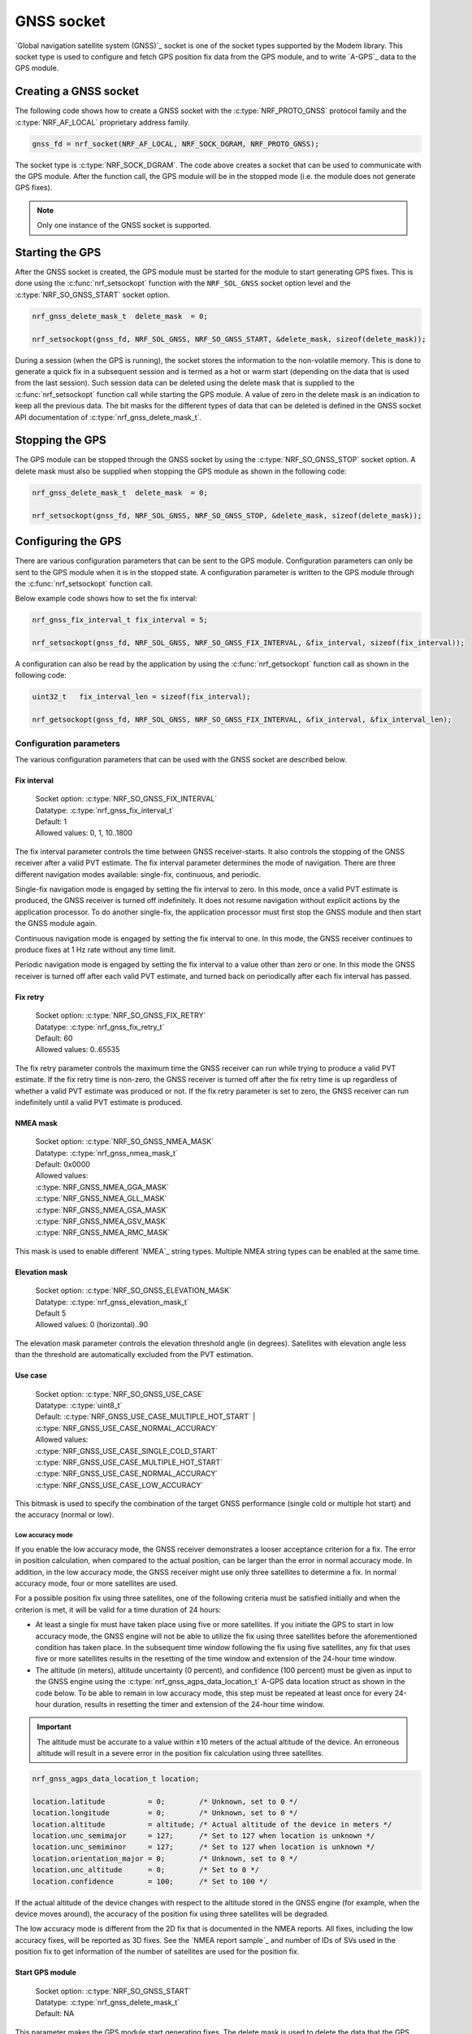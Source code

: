 .. _gnss_extension:

GNSS socket
###########

`Global navigation satellite system (GNSS)`_ socket is one of the socket types supported by the Modem library.
This socket type is used to configure and fetch GPS position fix data from the GPS module, and to write `A-GPS`_ data to the GPS module.

Creating a GNSS socket
**********************

The following code shows how to create a GNSS socket with the :c:type:`NRF_PROTO_GNSS` protocol family and the
:c:type:`NRF_AF_LOCAL` proprietary address family.

.. code-block:: c

   gnss_fd = nrf_socket(NRF_AF_LOCAL, NRF_SOCK_DGRAM, NRF_PROTO_GNSS);

The socket type is :c:type:`NRF_SOCK_DGRAM`.
The code above creates a socket that can be used to communicate with the GPS module.
After the function call, the GPS module will be in the stopped mode (i.e. the module does not generate GPS fixes).

.. note:: Only one instance of the GNSS socket is supported.

Starting the GPS
****************

After the GNSS socket is created, the GPS module must be started for the module to start generating GPS fixes.
This is done using the :c:func:`nrf_setsockopt` function with the ``NRF_SOL_GNSS`` socket option level and the :c:type:`NRF_SO_GNSS_START` socket option.

.. code-block:: c

   nrf_gnss_delete_mask_t  delete_mask  = 0;

   nrf_setsockopt(gnss_fd, NRF_SOL_GNSS, NRF_SO_GNSS_START, &delete_mask, sizeof(delete_mask));



During a session (when the GPS is running), the socket stores the information to the non-volatile memory.
This is done to generate a quick fix in a subsequent session and is termed as a hot or warm start (depending on the data that is used from the last session).
Such session data can be deleted using the delete mask that is supplied to the :c:func:`nrf_setsockopt` function call while starting the GPS module.
A value of zero in the delete mask is an indication to keep all the previous data.
The bit masks for the different types of data that can be deleted is defined in the GNSS socket API documentation of :c:type:`nrf_gnss_delete_mask_t`.

Stopping the GPS
****************

The GPS module can be stopped through the GNSS socket by using the :c:type:`NRF_SO_GNSS_STOP` socket option.
A delete mask must also be supplied when stopping the GPS module as shown in the following code:

.. code-block:: c

   nrf_gnss_delete_mask_t  delete_mask  = 0;

   nrf_setsockopt(gnss_fd, NRF_SOL_GNSS, NRF_SO_GNSS_STOP, &delete_mask, sizeof(delete_mask));


Configuring the GPS
*******************

There are various configuration parameters that can be sent to the GPS module.
Configuration parameters can only be sent to the GPS module when it is in the stopped state.
A configuration parameter is written to the GPS module through the :c:func:`nrf_setsockopt` function call.

Below example code shows how to set the fix interval:

.. code-block:: c

   nrf_gnss_fix_interval_t fix_interval = 5;

   nrf_setsockopt(gnss_fd, NRF_SOL_GNSS, NRF_SO_GNSS_FIX_INTERVAL, &fix_interval, sizeof(fix_interval));

A configuration can also be read by the application by using the :c:func:`nrf_getsockopt` function call as shown in the following code:

.. code-block:: c

   uint32_t   fix_interval_len = sizeof(fix_interval);

   nrf_getsockopt(gnss_fd, NRF_SOL_GNSS, NRF_SO_GNSS_FIX_INTERVAL, &fix_interval, &fix_interval_len);


Configuration parameters
========================

The various configuration parameters that can be used with the GNSS socket are described below.

Fix interval
------------

   | Socket option:  :c:type:`NRF_SO_GNSS_FIX_INTERVAL`
   | Datatype:       :c:type:`nrf_gnss_fix_interval_t`
   | Default:        1
   | Allowed values: 0, 1, 10..1800

The fix interval parameter controls the time between GNSS receiver-starts.
It also controls the stopping of the GNSS receiver after a valid PVT
estimate.
The fix interval parameter determines the mode of navigation.
There are three different navigation modes available: single-fix, continuous, and periodic.

Single-fix navigation mode is engaged by setting the fix interval to zero.
In this mode, once a valid PVT estimate is produced, the GNSS receiver is turned off indefinitely.
It does not resume navigation without explicit actions by the application processor.
To do another single-fix, the application processor must first stop the GNSS module and then start the GNSS module again.

Continuous navigation mode is engaged by setting the fix interval to one.
In this mode, the GNSS receiver continues to produce fixes at 1 Hz rate without any time limit.

Periodic navigation mode is engaged by setting the fix interval to a value other than zero or one.
In this mode the GNSS receiver is turned off after each valid PVT estimate, and turned back on periodically after each fix interval has passed.

Fix retry
---------

   | Socket option:  :c:type:`NRF_SO_GNSS_FIX_RETRY`
   | Datatype:       :c:type:`nrf_gnss_fix_retry_t`
   | Default:        60
   | Allowed values: 0..65535

The fix retry parameter controls the maximum time the GNSS receiver can run while trying to produce a valid PVT estimate.
If the fix retry time is non-zero, the GNSS receiver is turned off after the fix retry time is up regardless of whether a valid PVT estimate was produced or not.
If the fix retry parameter is set to zero, the GNSS receiver can run indefinitely until a valid PVT estimate is produced.

NMEA mask
---------

   | Socket option: :c:type:`NRF_SO_GNSS_NMEA_MASK`
   | Datatype:      :c:type:`nrf_gnss_nmea_mask_t`
   | Default:       0x0000
   | Allowed values:

   | :c:type:`NRF_GNSS_NMEA_GGA_MASK`
   | :c:type:`NRF_GNSS_NMEA_GLL_MASK`
   | :c:type:`NRF_GNSS_NMEA_GSA_MASK`
   | :c:type:`NRF_GNSS_NMEA_GSV_MASK`
   | :c:type:`NRF_GNSS_NMEA_RMC_MASK`

This mask is used to enable different `NMEA`_ string types.
Multiple NMEA string types can be enabled at the same time.

Elevation mask
--------------

   | Socket option:  :c:type:`NRF_SO_GNSS_ELEVATION_MASK`
   | Datatype:       :c:type:`nrf_gnss_elevation_mask_t`
   | Default         5
   | Allowed values: 0 (horizontal)..90

The elevation mask parameter controls the elevation threshold angle (in degrees).
Satellites with elevation angle less than the threshold are automatically excluded from the PVT estimation.

Use case
--------

   | Socket option:  :c:type:`NRF_SO_GNSS_USE_CASE`
   | Datatype:       :c:type:`uint8_t`
   | Default:        :c:type:`NRF_GNSS_USE_CASE_MULTIPLE_HOT_START` | :c:type:`NRF_GNSS_USE_CASE_NORMAL_ACCURACY`
   | Allowed values:

   | :c:type:`NRF_GNSS_USE_CASE_SINGLE_COLD_START`
   | :c:type:`NRF_GNSS_USE_CASE_MULTIPLE_HOT_START`
   | :c:type:`NRF_GNSS_USE_CASE_NORMAL_ACCURACY`
   | :c:type:`NRF_GNSS_USE_CASE_LOW_ACCURACY`

This bitmask is used to specify the combination of the target GNSS performance (single cold or multiple hot start) and the accuracy (normal or low).

Low accuracy mode
+++++++++++++++++

If you enable the low accuracy mode, the GNSS receiver demonstrates a looser acceptance criterion for a fix.
The error in position calculation, when compared to the actual position, can be larger than the error in normal accuracy mode.
In addition, in the low accuracy mode, the GNSS receiver might use only three satellites to determine a fix.
In normal accuracy mode, four or more satellites are used.

For a possible position fix using three satellites, one of the following criteria must be satisfied initially and when the criterion is met, it will be valid for a time duration of 24 hours:

* At least a single fix must have taken place using five or more satellites. If you initiate the GPS to start in low accuracy mode, the GNSS engine will not be able to utilize the fix using three satellites before the aforementioned condition has taken place. In the subsequent time window following the fix using five satellites, any fix that uses five or more satellites results in the resetting of the time window and extension of the 24-hour time window.

* The altitude (in meters), altitude uncertainty (0 percent), and confidence (100 percent) must be given as input to the GNSS engine using the :c:type:`nrf_gnss_agps_data_location_t` A-GPS data location struct as shown in the code below. To be able to remain in low accuracy mode, this step must be repeated at least once for every 24-hour duration, results in resetting the timer and extension of the 24-hour time window.


.. important::
   The altitude must be accurate to a value within ±10 meters of the actual altitude of the device. An erroneous altitude will result in a severe error in the position fix calculation using three satellites.

.. code-block:: c

   nrf_gnss_agps_data_location_t location;

   location.latitude          = 0;        /* Unknown, set to 0 */
   location.longitude         = 0;        /* Unknown, set to 0 */
   location.altitude          = altitude; /* Actual altitude of the device in meters */
   location.unc_semimajor     = 127;      /* Set to 127 when location is unknown */
   location.unc_semiminor     = 127;      /* Set to 127 when location is unknown */
   location.orientation_major = 0;        /* Unknown, set to 0 */
   location.unc_altitude      = 0;        /* Set to 0 */
   location.confidence        = 100;      /* Set to 100 */

If the actual altitude of the device changes with respect to the altitude stored in the GNSS engine (for example, when the device moves around), the accuracy of the position fix using three satellites will be degraded.

The low accuracy mode is different from the 2D fix that is documented in the NMEA reports.
All fixes, including the low accuracy fixes, will be reported as 3D fixes.
See the `NMEA report sample`_ and number of IDs of SVs used in the position fix to get information of the number of satellites are used for the position fix.



Start GPS module
----------------

   | Socket option: :c:type:`NRF_SO_GNSS_START`
   | Datatype:      :c:type:`nrf_gnss_delete_mask_t`
   | Default:       NA

This parameter makes the GPS module start generating fixes.
The delete mask is used to delete the data that the GPS module has stored for any previous session.

Stop GPS module
---------------

   | Socket option: :c:type:`NRF_SO_GNSS_STOP`
   | Datatype:      :c:type:`nrf_gnss_delete_mask_t`
   | Default:       NA

This parameter makes the GPS module stop generating fixes.
The delete mask is used to delete data that the GPS module has stored from any previous session.

Power save modes
----------------

   | Socket option: :c:type:`NRF_SO_GNSS_POWER_SAVE_MODE`
   | Datatype:      :c:type:`nrf_gnss_power_save_mode_t`
   | Default:       :c:type:`NRF_GNSS_PSM_DISABLED`
   | Allowed values:

   | :c:type:`NRF_GNSS_PSM_DISABLED`
   | :c:type:`NRF_GNSS_PSM_DUTY_CYCLING_PERFORMANCE`
   | :c:type:`NRF_GNSS_PSM_DUTY_CYCLING_POWER`

The GNSS receiver may track signals (i.e. run) either continuously or in duty cycles.

In continuous tracking, the received GNSS signal has no gaps.
Best performance is achieved with continuous tracking.

In duty-cycled tracking, the GNSS receiver operates in on-and-off cycles consisting of tracking and sleeping.
The received GNSS signal has therefore short gaps during the sleep periods.
This type of tracking reduces the power consumption at the expense of performance.

A duty cycle denotes the fraction of one cycle in which the GNSS receiver is tracking.
In duty-cycled tracking the tracking period is fixed to 100 ms, and the sleeping period is fixed to 400 ms.
Consequently, the total time needed to complete an on-and-off cycle is 500 ms.
These values give 20 percent duty cycle.
Since the GPS data bit length is 20 ms, and the smallest meaningful data primitive is 30-bit word (i.e. 600 ms), it is impossible to decode any data during duty-cycled tracking.
This has significant impact on the performance.
It means that any new GNSS signal cannot be utilized before any of the following conditions occur:

* Continuous tracking is resumed to enable the decoding of the navigation data
* A-GPS is used to provide relevant navigation data

The available power modes determine whether duty-cycled tracking is allowed.
If it is allowed, the target performance is determined.

In the performance duty-cycled power mode, duty-cycled tracking is engaged and run when conditions allow it without significant performance degradation.
In the power duty-cycled power mode, duty-cycled tracking is engaged and run whenever it is possible with acceptable performance degradation.

The GNSS receiver continues to produce PVT estimates at the configured rate regardless of whether the tracking is continuous or in duty cycles.
However, a failure to produce a valid PVT estimate during duty-cycled tracking may cause the GNSS receiver to resume continuous tracking.

Enable priority
---------------

   | Socket option: :c:type:`NRF_SO_GNSS_ENABLE_PRIORITY`
   | Datatype:      NA
   | Default:       NA

Disable priority
----------------

   | Socket option: :c:type:`NRF_SO_GNSS_DISABLE_PRIORITY`
   | Datatype:      NA
   | Default:       NA

Reading a fix
*************

To read a data fix, the socket read function :c:func:`nrf_recv` is used with the GNSS socket descriptor as the function argument.
This is shown in the following code:

.. code-block:: c

  nrf_gnss_data_frame_t gps_data;
  int                   ret;

  ret = nrf_recv(gnss_fd, &gps_data, sizeof(nrf_gnss_data_frame_t), 0)

As this is a datagram socket, each successful read contains a complete frame of data.
The :c:func:`nrf_recv` read function can return three types of data frames.
The data type is identified by the ``data_id`` parameter in the received frame.
The three datatypes that are currently supported are :c:type:`NRF_GNSS_PVT_DATA_ID`, :c:type:`NRF_GNSS_AGPS_DATA_ID` and :c:type:`NRF_GNSS_NMEA_DATA_ID`.
The following code shows how the position data is displayed based on the :c:type:`NRF_GNSS_PVT_DATA_ID` and :c:type:`NRF_GNSS_NMEA_DATA_ID` datatypes:

.. code-block:: c

   if (ret > 0)
   {
       switch (gps_data.data_id)
       {
           case NRF_GNSS_PVT_DATA_ID:
               if ((gps_data.pvt.flags &
                       NRF_GNSS_PVT_FLAG_FIX_VALID_BIT)
                       == NRF_GNSS_PVT_FLAG_FIX_VALID_BIT)
               {
                   printf("Longitude: %f\n", gps_data.pvt.longitude);
                   printf("Latitude:  %f\n", gps_data.pvt.latitude);
                   printf("Alitude:   %f\n", gps_data.pvt.altitude);
               }
               break;
           case NRF_GNSS_NMEA_DATA_ID:
               printf("NMEA string: %s\n", gps_data.nmea);
               break;
           default:
               break;
       }
   }


Fixes are always received in the ``pvt`` format.
The format of this frame is defined in the GNSS API documentation of :c:type:`nrf_gnss_pvt_data_frame_t`.

A-GPS data
**********

The GPS module automatically requests A-GPS data when the module determines that the existing data is outdated.
The A-GPS data frame is described in GNSS API documentation of :c:type:`nrf_gnss_agps_data_frame_t`.
This request data frame type can be read with the :c:func:`nrf_recv` function with the :c:type:`NRF_GNSS_AGPS_DATA_ID` id as shown in the following code:


.. code-block:: c

   nrf_gnss_data_frame_t gps_data;

   ret = nrf_recv(gnss_fd, &gps_data, sizeof(nrf_gnss_data_frame_t), 0);

   if ((ret > 0) && (gps_data.data_id == NRF_GNSS_AGPS_DATA_ID))
   {
       // Process APGS request
   }


When the A-GPS data is downloaded, it can be written to the GPS module using the :c:func:`nrf_sendto` function.
The ``servaddr`` parameter is used to select the A-GPS data model to which the data should be written to.
The available A-GPS data models are listed in the API documentation for :ref:`gnss_socket_agps_df`.

The following code shows how the A-GPS data is written to the GPS module.

.. code-block:: c

   nrf_gnss_agps_data_utc_t  utc_data;
   nrf_gnss_agps_data_type_t apgs_data_id = NRF_GNSS_AGPS_UTC_PARAMETERS;

   nrf_sendto(gnss_fd, utc_data, sizeof(utc_data), agps_data_id, sizeof(agps_data_id));

Closing a GNSS socket
*********************

The :c:func:`nrf_close` function is used to close a GNSS socket.
This function is called with the file descriptor associated with the GNSS socket that was created.

.. code-block:: c

   nrf_close(gnss_fd);
